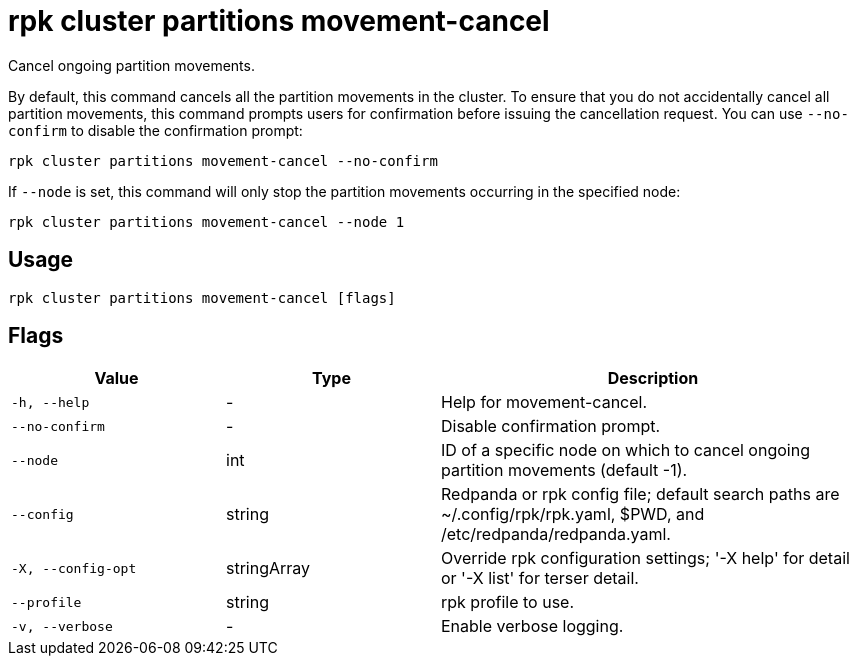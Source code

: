 = rpk cluster partitions movement-cancel
:description: rpk cluster partitions movement-cancel
:rpk_version: v23.2.1

Cancel ongoing partition movements.

By default, this command cancels all the partition movements in the cluster.
To ensure that you do not accidentally cancel all partition movements, this
command prompts users for confirmation before issuing the cancellation request.
You can use `--no-confirm` to disable the confirmation prompt:

[,bash]
----
rpk cluster partitions movement-cancel --no-confirm
----

If `--node` is set, this command will only stop the partition movements
occurring in the specified node:

[,bash]
----
rpk cluster partitions movement-cancel --node 1
----

== Usage

[,bash]
----
rpk cluster partitions movement-cancel [flags]
----

== Flags

[cols="1m,1a,2a"]
|===
|*Value* |*Type* |*Description*

|-h, --help |- |Help for movement-cancel.

|--no-confirm |- |Disable confirmation prompt.

|--node |int |ID of a specific node on which to cancel ongoing partition
movements (default -1).

|--config |string |Redpanda or rpk config file; default search paths are
~/.config/rpk/rpk.yaml, $PWD, and /etc/redpanda/redpanda.yaml.

|-X, --config-opt |stringArray |Override rpk configuration settings; '-X
help' for detail or '-X list' for terser detail.

|--profile |string |rpk profile to use.

|-v, --verbose |- |Enable verbose logging.
|===


